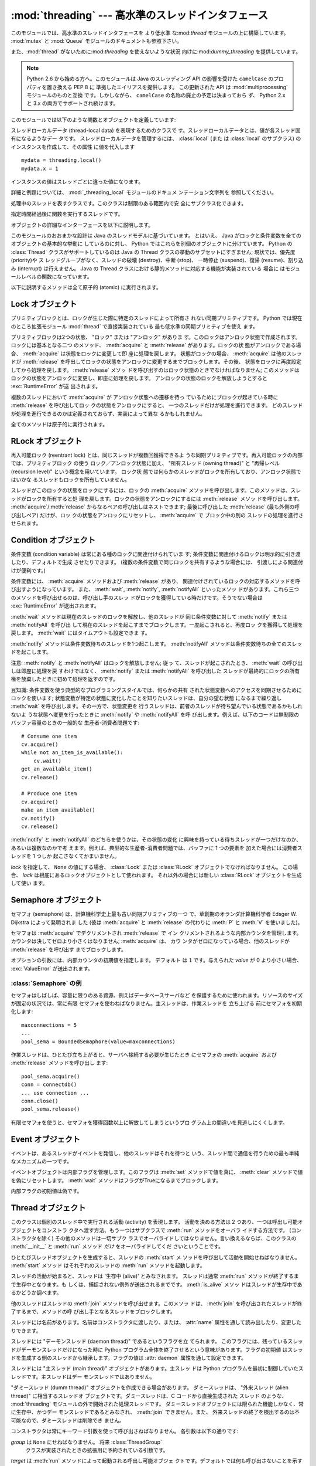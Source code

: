 
:mod:`threading` --- 高水準のスレッドインタフェース
===================================================

.. module:: threading
   :synopsis: 高水準のスレッドインタフェース


このモジュールでは、高水準のスレッドインタフェースを より低水準
な:mod:`thread` モジュールの上に構築しています。
:mod:`mutex` と :mod:`Queue` モジュールのドキュメントも参照下さい。

また、:mod:`thread` がないために:mod:`threading` を使えないような状況
向けに:mod:`dummy_threading` を提供しています。

.. note::

   Python 2.6 から始める方へ。このモジュールは Java のスレッディング
   API の影響を受けた ``camelCase`` のプロパティを置き換える PEP 8 に
   準拠したエイリアスを提供します。
   この更新された API は :mod:`multiprocessing` モジュールのものと互換
   です。しかしながら、 ``camelCase`` の名称の廃止の予定は決まっておら
   ず、 Python 2.x と 3.x の両方でサポートされ続けます。

このモジュールでは以下のような関数とオブジェクトを定義しています:

.. function:: active_count()
              activeCount()

   生存中の :class:`Thread` オブジェクトの数を返します。この数は
   :func:`enumerate` の返すリストの長さと同じです。


.. function:: Condition()
   :noindex:

   新しい条件変数 (condition variable) オブジェクトを返すファクトリ関数です。
   条件変数を使うと、ある複数のスレッドを別のスレッドの通知があるまで 待機させられます。


.. function:: current_thread()
              currentThread()

   関数を呼び出している処理のスレッドに対応する :class:`Thread` オブジェ
   クトを返します。関数を呼び出している処理のスレッドが
   :mod:`threading` モジュールで生成したものでない場合、限定的な機能し
   かもたないダミースレッドオブジェクトを返します。


.. function:: enumerate()

   現在、生存中の :class:`Thread` オブジェクト全てのリストを返します。
   リストには、デーモンスレッド (daemonic thread)、
   :func:`current_thread` の生成するダミースレッドオブジェクト、そして
   主スレッドが入ります。終了したスレッドとまだ開始していないスレッド
   は入りません。


.. function:: Event()
   :noindex:

   新たなイベントオブジェクトを返すファクトリ関数です。イベントは
   :meth:`set` メソッドを使うと :const:`True` に、 :meth:`clear` メソッ
   ドを使うと :const:`False` にセットされるような フラグを管理します。
   :meth:`wait` メソッドは、全てのフラグが 真になるまでブロックするよ
   うになっています。


.. class:: local

   スレッドローカルデータ (thread-local data) を表現するためのクラスで
   す。スレッドローカルデータとは、値が各スレッド固有になるようなデー
   タです。 スレッドローカルデータを管理するには、 :class:`local` (また
   は :class:`local` のサブクラス) のインスタンスを作成して、その属性
   に値を代入します ::

      mydata = threading.local()
      mydata.x = 1

   インスタンスの値はスレッドごとに違った値になります。

   詳細と例題については、 :mod:`_threading_local` モジュールのドキュメ
   ンテーション文字列を 参照してください。

   .. versionadded:: 2.4


.. function:: Lock()

   新しいプリミティブロック (primitive lock) オブジェクトを返すファク
   トリ関数です。スレッドが一度プリミティブロックを獲得すると、それ以
   後のロック獲得の試みは ロックが解放されるまでブロックします。どのス
   レッドでもロックを解放できます。


.. function:: RLock()

   新しい再入可能ロックオブジェクトを返すファクトリ関数です。再入可能
   ロックはそれを獲得したスレッドによって解放されなければなりません。
   いったんスレッドが再入可能ロックを獲得すると、 同じスレッドはブロッ
   クされずにもう一度それを獲得できます ;
   そのスレッドは獲得した回数だけ解放しなければいけません。


.. function:: Semaphore([value])
   :noindex:

   新しいセマフォ (semaphore) オブジェクトを返すファクトリ関数です。セ
   マフォは、 :meth:`release` を呼び出した数から :meth:`acquire` を呼
   び出した数を引き、初期値を足した値を表すカウンタを管理します。
   :meth:`acquire` メソッドは、カウンタの値を負にせずに処理を戻せるま
   で 必要ならば処理をブロックします。 *value* を指定しない場合、デフォ
   ルトの値は 1 になります。


.. function:: BoundedSemaphore([value])

   新しい有限セマフォ (bounded semaphore) オブジェクトを返すファクトリ
   関数です。有限セマフォは、現在の値が初期値を超過しないようチェック
   を行います。超過を起こした場合、 :exc:`ValueError` を送出します。た
   いていの場合、セマフォは限られた容量のリソースを保護するために使わ
   れるものです。従って、あまりにも頻繁なセマフォの解放はバグが生じて
   いるしるしです。 *value* を指定しない場合、デフォルトの値は 1 にな
   ります。


.. class:: Thread

   処理中のスレッドを表すクラスです。このクラスは制限のある範囲内で安
   全にサブクラス化できます。


.. class:: Timer

   指定時間経過後に関数を実行するスレッドです。


.. function:: settrace(func)

   .. index:: single: trace function

   :mod:`threading` モジュールを使って開始した全てのスレッドにトレース
   関数を設定します。 *func* は各スレッドの :meth:`run` を呼び出す前に
   スレッドの :func:`sys.settrace` に渡されます。

   .. versionadded:: 2.3


.. function:: setprofile(func)

   .. index:: single: profile function

   :mod:`threading` モジュールを使って開始した全てのスレッドにプロファ
   イル関数を設定します。 *func* は各スレッドの :meth:`run` を呼び出す
   前にスレッドの :func:`sys.settrace` に渡されます。

   .. versionadded:: 2.3


.. function:: stack_size([size])

   新しいスレッドが作られる際に使われるスレッドのスタックサイズを返し
   ます。オプションの *size* 引数は次に作られるスレッドに対するスタッ
   クサイズを指定するものですが、 0 (プラットフォームまたは設定された
   デフォルト) または少なくとも 32,768 (32kB) であるような正の整数でな
   ければなりません。もしスタックサイズの変更がサポートされていなけれ
   ば :exc:`ThreadError` が送出されます。また指定されたスタックサイズ
   が条件を満たしていなければ :exc:`ValueError` が送出されスタックサイ
   ズは変更されないままになります。 32kB は今のところインタプリタ自体
   に十分なスタックスペースを保証するための値としてサポートされる最小
   のスタックサイズです。プラットフォームによってはスタックサイズの 値
   に固有の制限が課されることもあります。たとえば 32kB より大きな最小
   スタックサイズを要求されたり、システムメモリサイズの倍数の割り当て
   を要求されるなどです - より詳しい情報はプラットフォームごとの文書で
   確認してください (4kB ページは一般的ですので、情報が見当たらないと
   きには 4096 の倍数を指定しておくといいかもしれません)。利用可能 :
   Windows, POSIX スレッドのあるシステム。

   .. versionadded:: 2.5

オブジェクトの詳細なインターフェースを以下に説明します。

このモジュールのおおまかな設計は Java のスレッドモデルに基づいています。
とはいえ、 Java がロックと条件変数を全てのオブジェクトの基本的な挙動に
しているのに対し、 Python ではこれらを別個のオブジェクトに分けています。
Python の :class:`Thread` クラスがサポートしているのは Java の Thread
クラスの挙動のサブセットにすぎません; 現状では、優先度 (priority)や ス
レッドグループがなく、スレッドの破壊 (destroy)、中断 (stop)、 一時停止
(suspend)、復帰 (resume)、割り込み (interrupt) は行えません。 Java の
Thread クラスにおける静的メソッドに対応する機能が実装されている 場合に
はモジュールレベルの関数になっています。

以下に説明するメソッドは全て原子的 (atomic) に実行されます。


.. _lock-objects:

Lock オブジェクト
-----------------

プリミティブロックとは、ロックが生じた際に特定のスレッドによって所有さ
れない同期プリミティブです。 Python では現在のところ拡張モジュール
:mod:`thread` で直接実装されている 最も低水準の同期プリミティブを使え
ます。

プリミティブロックは2つの状態、 "ロック" または "アンロック" がありま
す。このロックはアンロック状態で作成されます。ロックには基本となる二つ
のメソッド、 :meth:`acquire` と :meth:`release` があります。ロックの状
態がアンロックである場合、 :meth:`acquire` は状態をロックに変更して即
座に処理を戻します。
状態がロックの場合、 :meth:`acquire` は他のスレッドが :meth:`release`
を呼出してロックの状態をアンロックに変更するまでブロックします。その後、
状態をロックに再度設定してから処理を戻します。 :meth:`release` メソッ
ドを呼び出すのはロック状態のときでなければなりません; このメソッドは
ロックの状態をアンロックに変更し、即座に処理を戻します。
アンロックの状態のロックを解放しようとすると :exc:`RuntimeError` が送
出されます。

複数のスレッドにおいて :meth:`acquire` が アンロック状態への遷移を待っ
ているためにブロックが起きている時に :meth:`release` を呼び出してロッ
クの状態をアンロックにすると、 一つのスレッドだけが処理を進行できます。
どのスレッドが処理を進行できるのかは定義されておらず、実装によって異な
るかもしれません。

全てのメソッドは原子的に実行されます。


.. method:: Lock.acquire([blocking=1])

   ブロックあり、またはブロックなしでロックを獲得します。

   引数なしで呼び出した場合、ロックの状態がアンロックになるまで ブロッ
   クし、その後状態をロックにセットして真値を返します。

   引数 *blocking* の値を真にして呼び出した場合、 引数なしで呼び出した
   ときと同じことを行ない、Trueを返します。

   引数 *blocking* の値を偽にして呼び出すとブロックしません。 引数なし
   で呼び出した場合にブロックするような状況であった場合には直ちに偽を
   返します。それ以外の場合には、 引数なしで呼び出したときと同じ処理を
   行い真を返します。


.. method:: Lock.release()

   ロックを解放します。

   ロックの状態がロックのとき、状態をアンロックにリセットして処理を 戻
   します。他のスレッドがロックがアンロック状態になるのを待ってブロッ
   クしている場合、ただ一つのスレッドだけが処理を継続できるように しま
   す。

   ロックがアンロック状態のとき、このメソッドを呼び出してはなりません。

   戻り値はありません。


.. _rlock-objects:

RLock オブジェクト
------------------

再入可能ロック (reentrant lock) とは、同じスレッドが複数回獲得できるよ
うな同期プリミティブです。再入可能ロックの内部では、プリミティブロック
の使う ロック／アンロック状態に加え、 "所有スレッド (owning thread)"
と "再帰レベル (recursion level)" という概念を用いています。 ロック状
態では何らかのスレッドがロックを所有しており、アンロック状態ではいかな
るスレッドもロックを所有していません。

スレッドがこのロックの状態をロックにするには、ロックの :meth:`acquire`
メソッドを呼び出します。このメソッドは、スレッドがロックを所有すると処
理を戻します。ロックの状態をアンロックにするには :meth:`release` メソッ
ドを呼び出します。
:meth:`acquire`/:meth:`release` からなるペアの呼び出しはネストできます;
最後に呼び出した :meth:`release` (最も外側の呼び出しペア) だけが、ロッ
クの状態をアンロックにリセットし、 :meth:`acquire` で ブロック中の別の
スレッドの処理を進行させられます。


.. method:: RLock.acquire([blocking=1])

   ブロックあり、またはブロックなしでロックを獲得します。

   引数なしで呼び出した場合: スレッドが既にロックを所有している場合、
   再帰レベルをインクリメントして即座に処理を戻します。
   それ以外の場合、他のスレッドがロックを所有していれば、そのロックの
   状態がアンロックになるまでブロックします。その後、 ロックの状態がア
   ンロックになる (いかなるスレッドもロックを所有しない状態になる) と、
   ロックの所有権を獲得し、再帰レベルを 1 にセットして処理を戻します。
   ロックの状態がアンロックになるのを待っているスレッドが複数ある場合、
   その中の一つだけがロックの所有権を獲得できます。この場合、 戻り値は
   ありません。

   *blocking* 引数の値を真にした場合、引数なしで呼び出した場合と同じ処
    理を行って真を返します。

   *blocking* 引数の値を偽にした場合、ブロックしません。引数なしで呼び
   出した場合にブロックするような状況であった場合には直ちに偽を返しま
   す。それ以外の場合には、引数なしで呼び出したときと同じ処理を行い真
   を返します。


.. method:: RLock.release()

   再帰レベルをデクリメントしてロックを解放します。 デクリメント後に再
   帰レベルがゼロになった場合、ロックの状態を アンロック (いかなるスレッ
   ドにも所有されていない状態) にリセットし、ロックの状態がアンロック
   になるのを待ってブロックしているスレッドがある場合にはその中のただ
   一つだけが処理を進行できるようにします。デクリメント後も再帰レベル
   がゼロでない場合、ロックの状態はロックのままで、呼び出し手のスレッ
   ドに所有されたままになります。

   呼び出し手のスレッドがロックを所有しているときにのみこのメソッドを
   呼び出してください。ロックの状態がアンロックの時にこのメソッドを呼
   び出すと、 :exc:`RuntimeError` が送出されます。

   戻り値はありません。


.. _condition-objects:

Condition オブジェクト
----------------------

条件変数 (condition variable) は常にある種のロックに関連付けられていま
す; 条件変数に関連付けるロックは明示的に引き渡したり、デフォルトで生成
させたりできます。 (複数の条件変数で同じロックを共有するような場合には、
引渡しによる関連付けが便利です。)

条件変数には、 :meth:`acquire` メソッドおよび :meth:`release` があり、
関連付けされているロックの対応するメソッドを呼び出すようになっています。
また、 :meth:`wait`, :meth:`notify`,  :meth:`notifyAll` といったメソッ
ドがあります。これら三つのメソッドを呼び出せるのは、呼び出し手のスレッ
ドがロックを獲得している時だけです。そうでない場合は
:exc:`RuntimeError` が送出されます。

:meth:`wait` メソッドは現在のスレッドのロックを解放し、他のスレッドが
同じ条件変数に対して :meth:`notify` または :meth:`notifyAll` を呼び出
して現在のスレッドを起こすまでブロックします。一度起こされると、再度ロッ
クを獲得して処理を戻します。 :meth:`wait` にはタイムアウトも設定できま
す。

:meth:`notify` メソッドは条件変数待ちのスレッドを1つ起こします。
:meth:`notifyAll` メソッドは条件変数待ちの全てのスレッドを起こします。

注意: :meth:`notify` と :meth:`notifyAll` はロックを解放しません; 従っ
て、スレッドが起こされたとき、 :meth:`wait` の呼び出しは即座に処理を戻
すわけではなく、 :meth:`notify` または :meth:`notifyAll` を呼び出した
スレッドが最終的にロックの所有権を放棄したときに初めて処理を返すのです。

豆知識: 条件変数を使う典型的なプログラミングスタイルでは、何らかの共有
された状態変数へのアクセスを同期させるためにロックを使います;
状態変数が特定の状態に変化したことを知りたいスレッドは、自分の望む状態
になるまで繰り返し :meth:`wait` を呼び出します。その一方で、状態変更を
行うスレッドは、前者のスレッドが待ち望んでいる状態であるかもしれないよ
うな状態へ変更を行ったときに :meth:`notify` や :meth:`notifyAll` を呼
び出します。例えば、以下のコードは無制限のバッファ容量のときの一般的な
生産者-消費者問題です::

   # Consume one item
   cv.acquire()
   while not an_item_is_available():
       cv.wait()
   get_an_available_item()
   cv.release()

   # Produce one item
   cv.acquire()
   make_an_item_available()
   cv.notify()
   cv.release()

:meth:`notify` と :meth:`notifyAll` のどちらを使うかは、その状態の変化
に興味を持っている待ちスレッドが一つだけなのか、あるいは複数なのかで考
えます。例えば、典型的な生産者-消費者問題では、バッファに 1 つの要素を
加えた場合には消費者スレッドを 1 つしか 起こさなくてかまいません。


.. class:: Condition([lock])

   *lock* を指定して、 ``None`` の値にする場合、 :class:`Lock` または
   :class:`RLock` オブジェクトでなければなりません。
   この場合、 *lock* は根底にあるロックオブジェクトとして使われます。
   それ以外の場合には新しい :class:`RLock` オブジェクトを生成して使い
   ます。


.. method:: Condition.acquire(*args)

   根底にあるロックを獲得します。このメソッドは根底にあるロックの対応
   するメソッドを呼び出します。 そのメソッドの戻り値を返します。


.. method:: Condition.release()

   根底にあるロックを解放します。このメソッドは根底にあるロックの対応
   するメソッドを呼び出します。 戻り値はありません。


.. method:: Condition.wait([timeout])

   通知 (notify) を受けるか、タイムアウトするまで待機します。
   呼び出し手のスレッドがロックを獲得していないときにこのメソッドを呼
   び出すと :exc:`RuntimeError` が送出されます。

   このメソッドは根底にあるロックを解放し、他のスレッドが同じ条件変数
   に対して :meth:`notify` または :meth:`notifyAll` を呼び出して現在の
   スレッドを起こすか、オプションのタイムアウトが発生するまでブロック
   します。一度スレッドが起こされると、再度ロックを獲得して処理を戻し
   ます。 

   *timeout*引数を指定して、 ``None`` 以外の値にする場合、タイムアウト
    を秒 (または端数秒) を表す浮動小数点数でなければなりません。

   根底にあるロックが :class:`RLock` である場合、 :meth:`release` メソッ
   ドではロックは解放されません。というのも、ロックが再帰的に複数回獲
   得されている場合には、 :meth:`release` によって実際にアンロックが行
   われないかもしれないからです。その代わり、ロックが再帰的に複数回獲
   得されていても確実にアンロックを行える :class:`RLock` クラスの内部
   インタフェースを使います。その後ロックを再獲得する時に、もう一つの
   内部インタフェースを使ってロックの再帰レベルを復帰します。


.. method:: Condition.notify()

   この条件変数を待っているスレッドがあれば、そのスレッドを起こします。
   通知を受け取るか、タイムアウトが発生するまで待ちます。
   呼び出し手のスレッドがロックを獲得していないときにこのメソッドを呼
   び出すと :exc:`RuntimeError` が送出されます。

   何らかの待機中スレッドがある場合、そのスレッドの一つを起こします。
   待機中のスレッドがなければ何もしません。

   現在の実装では、待機中のメソッドをただ一つだけ起こします。とはいえ、
   この挙動に依存するのは安全ではありません。
   将来、実装の最適化によって、複数のスレッドを起こすようになるかもし
   れないからです。

   注意: 起こされたスレッドは実際にロックを再獲得できるまで
   :meth:`wait` 呼出しから戻りません。 :meth:`notify` はロックを解放し
   ないので、 :meth:`notify` 呼び出し手は明示的にロックを解放せねばな
   りません。


.. method:: Condition.notify_all()
            Condition.notifyAll()

   この条件を待っているすべてのスレッドを起こします。このメソッドは
   :meth:`notify` のように動作しますが、 1 つではなくすべての待ちスレッ
   ドを起こします。
   呼び出し手のスレッドがロックを獲得していない場合、
   :exc:`RuntimeError` が送出されます。


.. _semaphore-objects:

Semaphore オブジェクト
----------------------

セマフォ (semaphore) は、計算機科学史上最も古い同期プリミティブの一つ
で、草創期のオランダ計算機科学者 Edsger W. Dijkstra によって発明されま
した (彼は :meth:`acquire` と :meth:`release` の代わりに :meth:`P` と
:meth:`V` を使いました)。

セマフォは :meth:`acquire` でデクリメントされ :meth:`release` で イン
クリメントされるような内部カウンタを管理します。
カウンタは決してゼロより小さくはなりません; :meth:`acquire` は、 カウ
ンタがゼロになっている場合、他のスレッドが :meth:`release` を呼び出す
までブロックします。


.. class:: Semaphore([value])

   オプションの引数には、内部カウンタの初期値を指定します。 デフォルト
   は ``1`` です。与えられた *value* が 0 より小さい場合、
   :exc:`ValueError` が送出されます。


.. method:: Semaphore.acquire([blocking])

   セマフォを獲得します。

   引数なしで呼び出した場合: :meth:`acqure` 処理に入ったときに内部カウ
   ンタがゼロより大きければ、カウンタを 1 デクリメントして即座に処理を
   戻します。 :meth:`acqure` 処理に入ったときに 内部カウンタがゼロの場
   合、他のスレッドが :meth:`release` を呼び出してカウンタをゼロより大
   きくするまでブロックします。この処理は、適切なインターロック
   (interlock) を介して行い、複数の :meth:`acquire` 呼び出しがブロック
   された場合、 :meth:`release` が正確に一つだけを起こせるようにします。
   この実装はランダムに一つ選択するだけでもよいので、ブロックされた ス
   レッドがどの起こされる順番に依存してはなりません。この場合、戻り値
   はありません。

   *blocking* 引数の値を真にした場合、引数なしで呼び出した場合と同じ処
   理を行って真を返します。

   *blocking* 引数の値を偽にした場合、ブロックしません。引数なしで呼び
    出した場合にブロックするような状況であった場合には直ちに偽を返しま
    す。それ以外の場合には、引数なしで呼び出したときと同じ処理を行い真
    を返します。


.. method:: Semaphore.release()

   内部カウンタを 1 インクリメントして、セマフォを解放します。
   :meth:`release` 処理に入ったときにカウンタがゼロであり、カウンタの
   値がゼロより大きくなるのを待っている別のスレッドがあった場合、その
   スレッドを起こします。


.. _semaphore-examples:

:class:`Semaphore` の例
^^^^^^^^^^^^^^^^^^^^^^^

セマフォはしばしば、容量に限りのある資源、例えばデータベースサーバなど
を保護するために使われます。リソースのサイズが固定の状況では、常に有限
セマフォを使わねばなりません。主スレッドは、作業スレッドを 立ち上げる
前にセマフォを初期化します::

   maxconnections = 5
   ...
   pool_sema = BoundedSemaphore(value=maxconnections)

作業スレッドは、ひとたび立ち上がると、サーバへ接続する必要が生じたとき
にセマフォの :meth:`acquire` および :meth:`release` メソッドを呼び出し
ます::

   pool_sema.acquire()
   conn = connectdb()
   ... use connection ...
   conn.close()
   pool_sema.release()

有限セマフォを使うと、セマフォを獲得回数以上に解放してしまうというプロ
グラム上の間違いを見逃しにくくします。


.. _event-objects:

Event オブジェクト
------------------

イベントは、あるスレッドがイベントを発信し、他のスレッドはそれを待つと
いう、スレッド間で通信を行うための最も単純なメカニズムの一つです。

イベントオブジェクトは内部フラグを管理します。このフラグは :meth:`set`
メソッドで値を真に、 :meth:`clear` メソッドで値を偽にリセットします。
:meth:`wait` メソッドはフラグがTrueになるまでブロックします。


.. class:: Event()

   内部フラグの初期値は偽です。


.. method:: Event.is_set()
            Event.isSet()

   内部フラグの値が真である場合にのみ真を返します。


.. method:: Event.set()

   内部フラグの値を真にセットします。フラグの値が真になるのを待ってい
   る全てのスレッドを起こします。 一旦フラグが真になると、スレッドが
   :meth:`wait` を呼び出しても 全くブロックしなくなります。


.. method:: Event.clear()

   内部フラグの値を偽にリセットします。以降は、 :meth:`set` を呼び出し
   て再び内部フラグの値を真にセットするまで、 :meth:`wait` を呼出した
   スレッドはブロックするようになります。


.. method:: Event.wait([timeout])

   内部フラグの値が真になるまでブロックします。 :meth:`wait` 処理に入っ
   た時点で内部フラグの値が真であれば、直ちに処理を戻します。そうでな
   い場合、他のスレッドが :meth:`set` を呼び出してフラグの値を真にセッ
   トするか、オプションのタイムアウトが発生するまでブロックします。

   *timeout* 引数を指定して、 ``None`` 以外の値にする場合、タイムアウ
    トを秒 (または端数秒) を表す浮動小数点数でなければなりません。


.. _thread-objects:

Thread オブジェクト
-------------------

このクラスは個別のスレッド中で実行される活動 (activity) を表現します。
活動を決める方法は 2 つあり、一つは呼出し可能オブジェクトをコンストラ
クタへ渡す方法、もう一つはサブクラスで :meth:`run` メソッドをオーバラ
イドする方法です。 (コンストラクタを除く) その他のメソッドは一切サブク
ラスでオーバライドしてはなりません。言い換えるならば、このクラスの
:meth:`__init__` と :meth:`run` メソッド *だけ* をオーバライドしてくだ
さいということです。

ひとたびスレッドオブジェクトを生成すると、スレッドの :meth:`start` メ
ソッドを呼び出して活動を開始せねばなりません。 :meth:`start` メソッド
はそれぞれのスレッドの :meth:`run` メソッドを起動します。

スレッドの活動が始まると、スレッドは '生存中 (alive)' とみなされます。
スレッドは通常 :meth:`run` メソッドが終了するまで生存中となります。も
しくは、捕捉されない例外が送出されるまでです。 :meth:`is_alive` メソッ
ドはスレッドが生存中であるかどうか調べます。

他のスレッドはスレッドの :meth:`join` メソッドを呼び出せます。このメソッ
ドは、 :meth:`join` を呼び出されたスレッドが終了するまで、メソッドの呼
び出し手となるスレッドをブロックします。

スレッドには名前があります。名前はコンストラクタに渡したり、または、
:attr:`name` 属性を通して読み出したり、変更したりできます。

スレッドには "デーモンスレッド (daemon thread)" であるというフラグを立
てられます。
このフラグには、残っているスレッドがデーモンスレッドだけになった時に
Python プログラム全体を終了させるという意味があります。フラグの初期値
はスレッドを生成する側のスレッドから継承します。フラグの値は
:attr:`daemon` 属性を通して設定できます。

スレッドには "主スレッド (main thread)" オブジェクトがあります。主スレッ
ドは Python プログラムを最初に制御していたスレッドです。主スレッドはデー
モンスレッドではありません。

"ダミースレッド (dumm thread)" オブジェクトを作成できる場合があります。
ダミースレッドは、 "外来スレッド (alien thread)" に相当するスレッドオ
ブジェクトです。ダミースレッドは、C コードから直接生成された スレッド
のような、 :mod:`threading` モジュールの外で開始された処理スレッドです。
ダミースレッドオブジェクトには限られた機能しかなく、常に生存中、かつデー
モンスレッドであるとみなされ、 :meth:`join` できません。また、
外来スレッドの終了を検出するのは不可能なので、ダミースレッドは削除でき
ません。


.. class:: Thread(group=None, target=None, name=None, args=(), kwargs={})

   コンストラクタは常にキーワード引数を使って呼び出さねばなりません。
   各引数は以下の通りです:

   *group* は ``None`` にせねばなりません。 将来 :class:`ThreadGroup`
    クラスが実装されたときの拡張用に予約されている引数です。

   *target* は :meth:`run` メソッドによって起動される呼出し可能オブジェ
   クトです。デフォルトでは何も呼び出さないことを示す ``None`` になっ
   ています。

   *name* はスレッドの名前です。デフォルトでは、 *N* を小さな 10 進数
   として、 "Thread-*N*" という形式の一意な名前を生成します。

   *args* は *target* を呼び出すときの引数タプルです。デフォルトは
    ``()`` です。

   *kwargs* は *target* を呼び出すときのキーワード引数の辞書です。デフォ
    ルトは ``{}`` です。

   サブクラスでコンストラクタをオーバライドした場合、必ずスレッドが何
   かを始める前に基底クラスのコンストラクタ (``Thread.__init__()``) を
   呼び出しておかなくてはなりません。


.. method:: Thread.start()

   スレッドの活動を開始します。

   このメソッドは、スレッドオブジェクトあたり一度しか呼び出してはなり
   ません。 :meth:`start` は、オブジェクトの :meth:`run` メソッドが個
   別の処理スレッド中で呼び出されるように調整します。
   
   同じスレッドオブジェクトに対し、このメソッドを2回以上呼び出した場合、
   :exc:`RuntimeException` を送出します。


.. method:: Thread.run()

   スレッドの活動をもたらすメソッドです。

   このメソッドはサブクラスでオーバライドできます。標準の :meth:`run`
   メソッドでは、オブジェクトのコンストラクタの *target* 引数に呼び出
   し可能オブジェクトを指定した場合、 *args* および *kwargs* の引数列
   およびキーワード引数とともに呼び出します。


.. method:: Thread.join([timeout])

   スレッドが終了するまで待機します。このメソッドは、 :meth:`join` を
   呼び出されたスレッドが、正常終了あるいは処理されない例外によって終
   了するか、オプションのタイムアウトが発生するまで、メソッドの呼び出
   し手となるスレッドをブロックします。

   *timeout* 引数を指定して、 ``None`` 以外の値にする場合、タイムアウ
   トを秒 (または端数秒) を表す浮動小数点数でなければなりません。
   :meth:`join` はいつでも ``None`` を返すので、 :meth:`isAlive` を呼
   び出してタイムアウトしたかどうかを確認しなければなりません。もしス
   レッドがまだ生存中であれば、 :meth:`join` はタイムアウトしています。

   *timeout* が指定されないかまたは ``None`` であるときは、この操作は
   スレッドが終了するまでブロックします。

   一つのスレッドに対して何度でも :meth:`join` できます。

   実行中のスレッドに対し、 :meth:`join` を呼び出そうとすると、デッド
   ロックを引き起こすため、 :exc:`RuntimeError` が送出されます。
   スレッドが開始される前に :meth:`join` を呼び出そうとしても、同じ例
   外が送出されます。


.. method:: Thread.getName()
            Thread.setNmae()

   :attr:`~Thread.name` に対応する、旧式の API です。


.. attribute:: Thread.name

   識別のためにのみ用いられる文字列です。名前には機能上の意味づけ
   (semantics) はありません。複数のスレッドに同じ名前をつけてもかまい
   ません。名前の初期値はコンストラクタで設定されます。


.. attribute:: Thread.ident

   'スレッド識別子' 、または、スレッドが開始されていなければ ``None``
   です。非ゼロの整数です。 :func:`thread.get_ident()` 関数を参照下さ
   い。スレッド識別子は、スレッドが終了した後、新たなスレッドが生成さ
   れた場合、再利用され得ます。スレッド識別子は、スレッドが終了した後
   でも利用できます。

   .. versionadded:: 2.6


.. method:: Thread.is_alive()
            Thread.isAlive()

   スレッドが生存中かどうかを返します。

   大雑把な言い方をすると、スレッドは :meth:`start` メソッドを呼び出し
   た瞬間から :meth:`run` メソッドが終了するまでの間生存しています。
   モジュール関数、 :func:`enumerate` は、全ての生存中のスレッドのリス
   トを返します。


.. method:: Thread.isDaemon()
            Thread.setDaemon()

   :attr:`~Thread.daemon` に対応する、旧式の API です。


.. attribute:: Thread.daemon
 
   スレッドのデーモンフラグです。このフラグは :meth:`start` の呼び出し
   前に設定されなければなりません。さもなくば、 :exc:`RuntimeError` が
   送出されます。


   初期値は生成側のスレッドから継承されます。

   デーモンでない生存中のスレッドが全てなくなると、 Python プログラム全体が終了します。


.. _timer-objects:

Timer オブジェクト
------------------

このクラスは、一定時間経過後に実行される活動、すなわちタイマ活動を表現
します。 :class:`Timer` は :class:`Thread` のサブクラスであり、自作の
スレッドを構築した一例でもあります。

タイマは :meth:`start` メソッドを呼び出すとスレッドとして作動し始めし
ます。 (活動を開始する前に) :meth:`cancel` メソッドを呼び出すと、タイ
マを停止できます。タイマが活動を実行するまでの待ち時間は、ユーザ が指
定した待ち時間と必ずしも厳密には一致しません。

例::

   def hello():
       print "hello, world"

   t = Timer(30.0, hello)
   t.start() # after 30 seconds, "hello, world" will be printed


.. class:: Timer(interval, function, args=[], kwargs={})

   *interval* 秒後に *function* を引数 *args* 、キーワード引数
   *kwargs* つきで実行するようなタイマを生成します。


.. method:: Timer.cancel()

   タイマをストップして、その動作の実行をキャンセルします。このメソッ
   ドはタイマがまだ活動待ち状態にある場合にのみ動作します。


.. _with-locks:

:keyword:`with` 文でのロック・条件変数・セマフォの使い方
--------------------------------------------------------

このモジュールのオブジェクトで :meth:`acquire` と :meth:`release` 両メ
ソッドを具えているものは全て :keyword:`with` 文のコンテキストマネージャ
として使うことができます。 :meth:`acquire` メソッドが :keyword:`with`
文のブロックに入るときに呼び出され、ブロック脱出時には :meth:`release`
メソッドが呼ばれます。

現在のところ、 :class:`Lock` 、 :class:`RLock` 、 :class:`Condition`
、 :class:`Semaphore` 、 :class:`BoundedSemaphore` を :keyword:`with`
文のコンテキストマネージャとして使うことができます。以下の例を見てくだ
さい。 ::

   import threading

   some_rlock = threading.RLock()

   with some_rlock:
       print "some_rlock is locked while this executes"


.. _threaded-imports:

スレッド化されたコード中でのImport
--------------------------

スレッドセーフなimportのためには、継承の制限に起因する、ふたつの重要な
制約があります。

* ひとつ目は、主とするモジュール以外では、importが新しいスレッドを生成
  しないようになっていなければなりません。そして、そのスレッドを待たな
  ければなりません。この制約を守らない場合、生成されたスレッドが直接的、
  または、間接的にモジュールをimportしようとした際に、デッドロックを引
  き起こす可能性があります。
* ふたつ目は、全てのimportが、インタープリターが自身を終了させる前に完
  了しなければなりません。これは、最も簡単な方法としては、threadingモ
  ジュールを通して生成される非デーモンからのみimportを実行することで達
  成できます。デーモンスレッド、および、直接、threadモジュールから生成
  されたスレッドは、インタープリター終了後にimportを実行しないようにす
  る、別の同期の仕組みを必要とします。この制約を守らない場合、
  intermittent (間歇) 例外を引き起こし、インタープリターのシャットダウ
  ン中にクラッシュする可能性があります。 (後から実行されるimportは、す
  でにアクセス可能でなくなった領域にアクセスしようとするためです)
